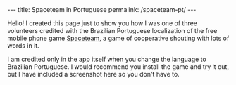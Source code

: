 #+BEGIN_HTML
---
title: Spaceteam in Portuguese
permalink: /spaceteam-pt/
---
#+END_HTML
Hello! I created this page just to show you how I was one of
three volunteers credited with the Brazilian Portuguese
localization of the free mobile phone game [[https://spaceteam.ca/][Spaceteam]], a
game of cooperative shouting with lots of words in it.

I am credited only in the app itself when you change the
language to Brazilian Portuguese. I would recommend you install
the game and try it out, but I have included a screenshot here
so you don't have to.

#+BEGIN_HTML
<picture>
    <img src="../assets/images/spaceteam-credit.jpg" />
</picture>
#+END_HTML

